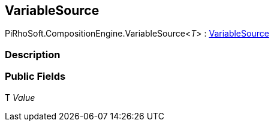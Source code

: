 [#reference/variable-source-1]

## VariableSource

PiRhoSoft.CompositionEngine.VariableSource<__T__> : <<reference/variable-source.html,VariableSource>>

### Description

### Public Fields

T _Value_::